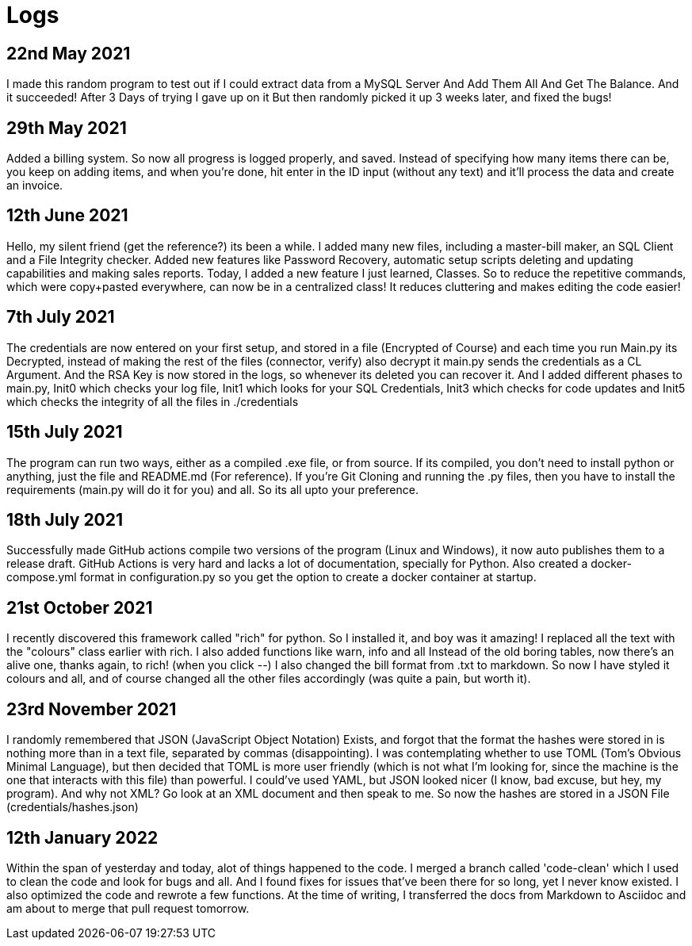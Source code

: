 = Logs

== 22nd May 2021
I made this random program to test out if I could extract data from a MySQL Server
And Add Them All And Get The Balance. And it succeeded! After 3 Days of trying I gave up on it
But then randomly picked it up 3 weeks later, and fixed the bugs!

== 29th May 2021
Added a billing system. So now all progress is logged properly, and saved. Instead of specifying how many items there
can be, you keep on adding items, and when you're done, hit enter in the ID input (without any text) and it'll
process the data and create an invoice.

== 12th June 2021
Hello, my silent friend (get the reference?) its been a while. I added many new files, including a master-bill
maker, an SQL Client and a File Integrity checker. Added new features like Password Recovery, automatic setup scripts
deleting and updating capabilities and making sales reports. Today, I added a new feature I just learned, Classes. So to reduce
the repetitive commands, which were copy+pasted everywhere, can now be in a centralized class! It reduces cluttering and makes editing
the code easier!

== 7th July 2021
The credentials are now entered on your first setup, and stored in a file (Encrypted of Course)
and each time you run Main.py its Decrypted, instead of making the rest of the files (connector, verify) also decrypt it
main.py sends the credentials as a CL Argument. And the RSA Key is now stored in the logs, so whenever its deleted
 you can recover it. And I added different phases to main.py, Init0 which checks your log file, Init1 which looks for
 your SQL Credentials, Init3 which checks for code updates and Init5 which checks the integrity of all the files in ./credentials

== 15th July 2021
The program can run two ways, either as a compiled .exe file, or from source. If its compiled, you don't need to
install python or anything, just the file and README.md (For reference). If you're Git Cloning and running the .py
files, then you have to install the requirements (main.py will do it for you) and all. So its all upto your preference.

== 18th July 2021
Successfully made GitHub actions compile two versions of the program (Linux and Windows), it now auto publishes them to a
release draft. GitHub Actions is very hard and lacks a lot of documentation, specially for Python. Also created a docker-compose.yml format
in configuration.py so you get the option to create a docker container at startup.

== 21st October 2021
I recently discovered this framework called "rich" for python. So I installed it, and boy was it amazing!
I replaced all the text with the "colours" class earlier with rich. I also added functions like warn, info and all
Instead of the old boring tables, now there's an alive one, thanks again, to rich! (when you click --)
I also changed the bill format from .txt to markdown. So now I have styled it colours and all, and of course
changed all the other files accordingly (was quite a pain, but worth it).

== 23rd November 2021
I randomly remembered that JSON (JavaScript Object Notation) Exists, and forgot that the format the
hashes were stored in is nothing more than in a text file, separated by commas (disappointing). I was contemplating
whether to use TOML (Tom's Obvious Minimal Language), but then decided that TOML is more user friendly (which
is not what I'm looking for, since the machine is the one that interacts with this file) than powerful. I could've
used YAML, but JSON looked nicer (I know, bad excuse, but hey, my program). And why not XML? Go look at an XML
document and then speak to me. So now the hashes are stored in a JSON File (credentials/hashes.json)

== 12th January 2022
Within the span of yesterday and today, alot of things happened to the code. I merged a branch called 'code-clean' which
I used to clean the code and look for bugs and all. And I found fixes for issues that've been there for so long, yet
I never know existed. I also optimized the code and rewrote a few functions. At the time of writing, I transferred
the docs from Markdown to Asciidoc and am about to merge that pull request tomorrow.